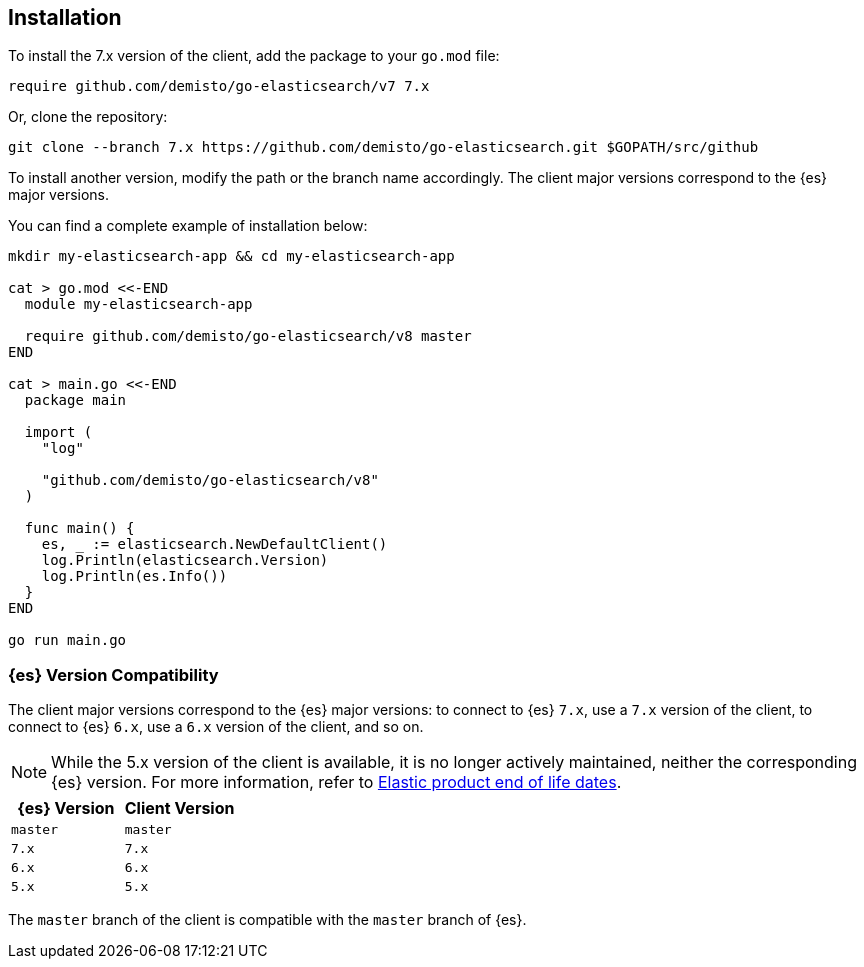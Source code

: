 [[installation]]
== Installation

To install the 7.x version of the client, add the package to your `go.mod` file:

[source,text]
------------------------------------
require github.com/demisto/go-elasticsearch/v7 7.x
------------------------------------

Or, clone the repository:

[source,text]
------------------------------------
git clone --branch 7.x https://github.com/demisto/go-elasticsearch.git $GOPATH/src/github
------------------------------------

To install another version, modify the path or the branch name accordingly. The 
client major versions correspond to the {es} major versions.

You can find a complete example of installation below:

[source,text]
------------------------------------
mkdir my-elasticsearch-app && cd my-elasticsearch-app

cat > go.mod <<-END
  module my-elasticsearch-app

  require github.com/demisto/go-elasticsearch/v8 master
END

cat > main.go <<-END
  package main

  import (
    "log"

    "github.com/demisto/go-elasticsearch/v8"
  )

  func main() {
    es, _ := elasticsearch.NewDefaultClient()
    log.Println(elasticsearch.Version)
    log.Println(es.Info())
  }
END

go run main.go
------------------------------------


[discrete]
=== {es} Version Compatibility

The client major versions correspond to the {es} major versions: to connect to 
{es} `7.x`, use a `7.x` version of the client, to connect to {es} `6.x`, use a 
`6.x` version of the client, and so on.

[NOTE]
--
While the 5.x version of the client is available, it is no longer actively 
maintained, neither the corresponding {es} version. For more information, refer 
to https://www.elastic.co/support/eol[Elastic product end of life dates].
--

[%header,cols=2*]
|===
|{es} Version
|Client Version

|`master`
|`master`

|`7.x`
|`7.x`

|`6.x`
|`6.x`

|`5.x`
|`5.x`
|===

The `master` branch of the client is compatible with the `master` branch of 
{es}.